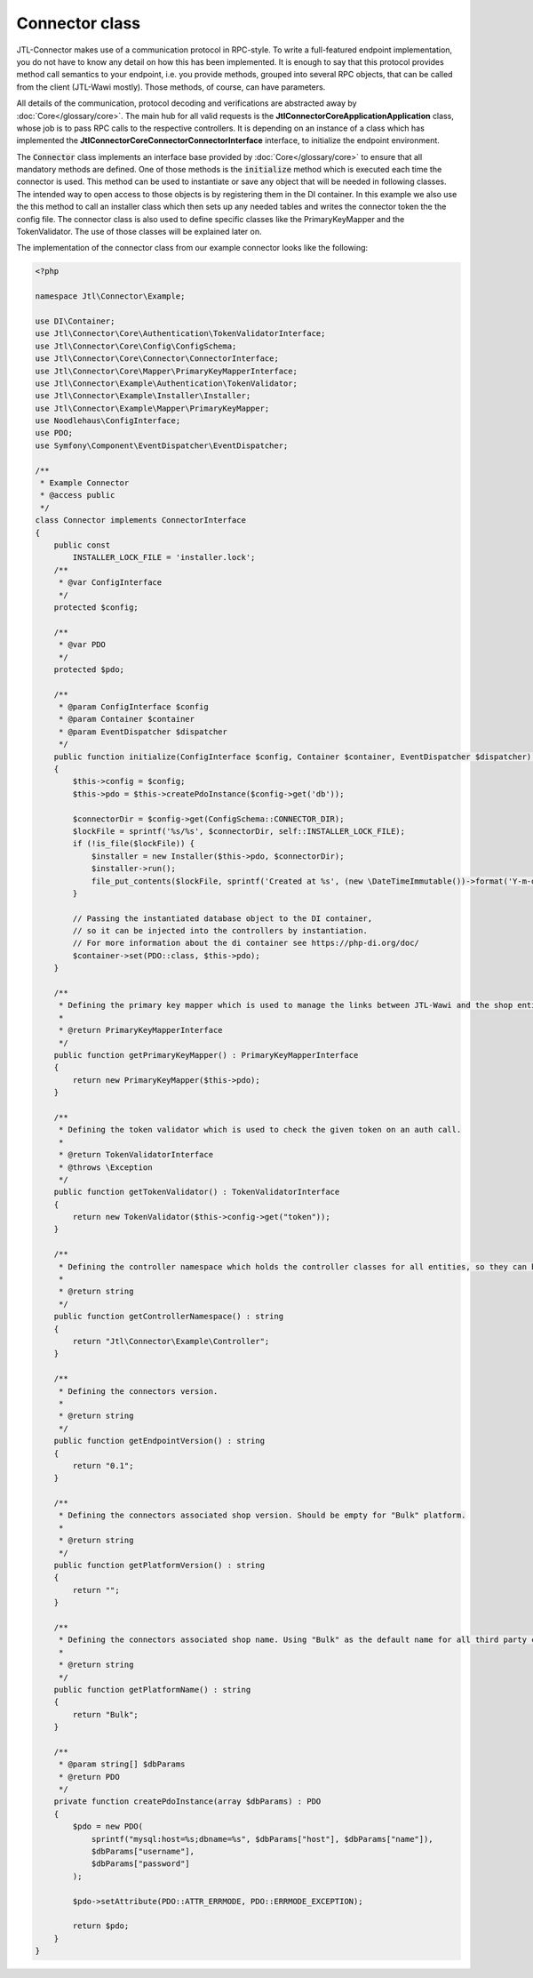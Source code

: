 .. _connector-class:

Connector class
===============

JTL-Connector makes use of a communication protocol in RPC-style.
To write a full-featured endpoint implementation, you do not have to know any detail on how this has been implemented.
It is enough to say that this protocol provides method call semantics to your endpoint, i.e. you provide methods, grouped into several RPC objects, that can be called from the client (JTL-Wawi mostly).
Those methods, of course, can have parameters.

All details of the communication, protocol decoding and verifications are abstracted away by :doc:`Core</glossary/core>`.
The main hub for all valid requests is the **Jtl\Connector\Core\Application\Application** class, whose job is to pass RPC calls to the respective controllers. It is depending on an instance of a class which has implemented the **Jtl\Connector\Core\Connector\ConnectorInterface** interface, to initialize the endpoint environment.

The :code:`Connector` class implements an interface base provided by :doc:`Core</glossary/core>` to ensure that all mandatory methods are defined.
One of those methods is the :code:`initialize` method which is executed each time the connector is used. This method can be used to instantiate or save any object that will be needed in following classes. The intended way to open access to those objects is by registering them in the DI container.
In this example we also use the this method to call an installer class which then sets up any needed tables and writes the connector token the the config file.
The connector class is also used to define specific classes like the PrimaryKeyMapper and the TokenValidator.
The use of those classes will be explained later on.

The implementation of the connector class from our example connector looks like the following:

.. code-block:: php

    <?php

    namespace Jtl\Connector\Example;

    use DI\Container;
    use Jtl\Connector\Core\Authentication\TokenValidatorInterface;
    use Jtl\Connector\Core\Config\ConfigSchema;
    use Jtl\Connector\Core\Connector\ConnectorInterface;
    use Jtl\Connector\Core\Mapper\PrimaryKeyMapperInterface;
    use Jtl\Connector\Example\Authentication\TokenValidator;
    use Jtl\Connector\Example\Installer\Installer;
    use Jtl\Connector\Example\Mapper\PrimaryKeyMapper;
    use Noodlehaus\ConfigInterface;
    use PDO;
    use Symfony\Component\EventDispatcher\EventDispatcher;

    /**
     * Example Connector
     * @access public
     */
    class Connector implements ConnectorInterface
    {
        public const
            INSTALLER_LOCK_FILE = 'installer.lock';
        /**
         * @var ConfigInterface
         */
        protected $config;

        /**
         * @var PDO
         */
        protected $pdo;

        /**
         * @param ConfigInterface $config
         * @param Container $container
         * @param EventDispatcher $dispatcher
         */
        public function initialize(ConfigInterface $config, Container $container, EventDispatcher $dispatcher) : void
        {
            $this->config = $config;
            $this->pdo = $this->createPdoInstance($config->get('db'));

            $connectorDir = $config->get(ConfigSchema::CONNECTOR_DIR);
            $lockFile = sprintf('%s/%s', $connectorDir, self::INSTALLER_LOCK_FILE);
            if (!is_file($lockFile)) {
                $installer = new Installer($this->pdo, $connectorDir);
                $installer->run();
                file_put_contents($lockFile, sprintf('Created at %s', (new \DateTimeImmutable())->format('Y-m-d H:i:s')));
            }

            // Passing the instantiated database object to the DI container,
            // so it can be injected into the controllers by instantiation.
            // For more information about the di container see https://php-di.org/doc/
            $container->set(PDO::class, $this->pdo);
        }

        /**
         * Defining the primary key mapper which is used to manage the links between JTL-Wawi and the shop entities.
         *
         * @return PrimaryKeyMapperInterface
         */
        public function getPrimaryKeyMapper() : PrimaryKeyMapperInterface
        {
            return new PrimaryKeyMapper($this->pdo);
        }

        /**
         * Defining the token validator which is used to check the given token on an auth call.
         *
         * @return TokenValidatorInterface
         * @throws \Exception
         */
        public function getTokenValidator() : TokenValidatorInterface
        {
            return new TokenValidator($this->config->get("token"));
        }

        /**
         * Defining the controller namespace which holds the controller classes for all entities, so they can be found by the application.
         *
         * @return string
         */
        public function getControllerNamespace() : string
        {
            return "Jtl\Connector\Example\Controller";
        }

        /**
         * Defining the connectors version.
         *
         * @return string
         */
        public function getEndpointVersion() : string
        {
            return "0.1";
        }

        /**
         * Defining the connectors associated shop version. Should be empty for "Bulk" platform.
         *
         * @return string
         */
        public function getPlatformVersion() : string
        {
            return "";
        }

        /**
         * Defining the connectors associated shop name. Using "Bulk" as the default name for all third party connectors.
         *
         * @return string
         */
        public function getPlatformName() : string
        {
            return "Bulk";
        }

        /**
         * @param string[] $dbParams
         * @return PDO
         */
        private function createPdoInstance(array $dbParams) : PDO
        {
            $pdo = new PDO(
                sprintf("mysql:host=%s;dbname=%s", $dbParams["host"], $dbParams["name"]),
                $dbParams["username"],
                $dbParams["password"]
            );

            $pdo->setAttribute(PDO::ATTR_ERRMODE, PDO::ERRMODE_EXCEPTION);

            return $pdo;
        }
    }

